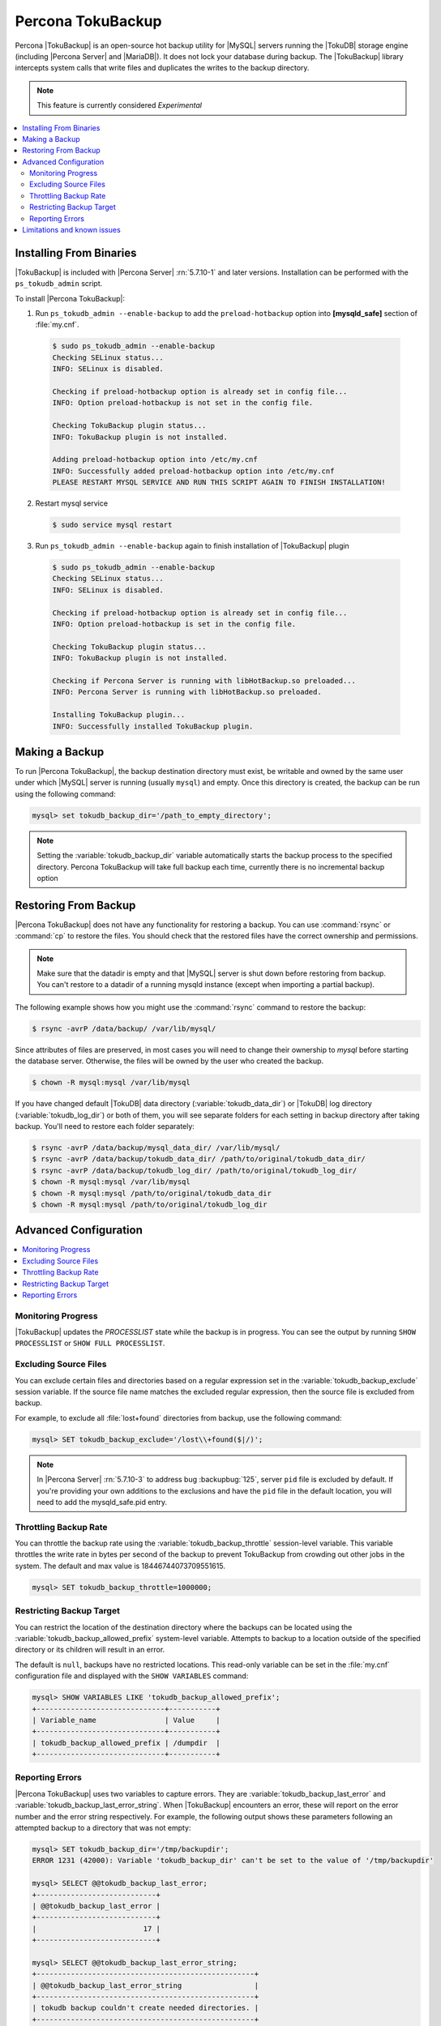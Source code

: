 .. _toku_backup:

==================
Percona TokuBackup
==================

Percona |TokuBackup| is an open-source hot backup utility for |MySQL| servers running the |TokuDB| storage engine (including |Percona Server| and |MariaDB|). It does not lock your database during backup. The |TokuBackup| library intercepts system calls that write files and duplicates the writes to the backup directory.

.. note:: This feature is currently considered *Experimental*

.. contents::
   :local:

Installing From Binaries
------------------------

|TokuBackup| is included with |Percona Server| :rn:`5.7.10-1` and later versions. Installation can be performed with the ``ps_tokudb_admin`` script.

To install |Percona TokuBackup|:

1. Run ``ps_tokudb_admin --enable-backup`` to add the ``preload-hotbackup`` option into **[mysqld_safe]** section of :file:`my.cnf`.

  .. code-block:: bash
    
    $ sudo ps_tokudb_admin --enable-backup
    Checking SELinux status...
    INFO: SELinux is disabled.

    Checking if preload-hotbackup option is already set in config file...
    INFO: Option preload-hotbackup is not set in the config file.

    Checking TokuBackup plugin status...
    INFO: TokuBackup plugin is not installed.

    Adding preload-hotbackup option into /etc/my.cnf
    INFO: Successfully added preload-hotbackup option into /etc/my.cnf
    PLEASE RESTART MYSQL SERVICE AND RUN THIS SCRIPT AGAIN TO FINISH INSTALLATION!

2. Restart mysql service

  .. code-block:: bash

    $ sudo service mysql restart 

3. Run ``ps_tokudb_admin --enable-backup`` again to finish installation of |TokuBackup| plugin

  .. code-block:: bash
    
    $ sudo ps_tokudb_admin --enable-backup                                     
    Checking SELinux status...
    INFO: SELinux is disabled.

    Checking if preload-hotbackup option is already set in config file...
    INFO: Option preload-hotbackup is set in the config file.

    Checking TokuBackup plugin status...
    INFO: TokuBackup plugin is not installed.

    Checking if Percona Server is running with libHotBackup.so preloaded...
    INFO: Percona Server is running with libHotBackup.so preloaded.

    Installing TokuBackup plugin...
    INFO: Successfully installed TokuBackup plugin.

Making a Backup
---------------

To run |Percona TokuBackup|, the backup destination directory must exist, be writable and owned by the same user under which |MySQL| server is running (usually ``mysql``) and empty. Once this directory is created, the backup can be run using the following command:

.. code-block:: mysql

  mysql> set tokudb_backup_dir='/path_to_empty_directory';

.. note:: Setting the :variable:`tokudb_backup_dir` variable automatically starts the backup process to the specified directory. Percona TokuBackup will take full backup each time, currently there is no incremental backup option

Restoring From Backup
---------------------

|Percona TokuBackup| does not have any functionality for restoring a backup. You can use :command:`rsync` or :command:`cp` to restore the files. You should check that the restored files have the correct ownership and permissions.

.. note:: Make sure that the datadir is empty and that |MySQL| server is shut down before restoring from backup. You can't restore to a datadir of a running mysqld instance (except when importing a partial backup).

The following example shows how you might use the :command:`rsync` command to restore the backup:

.. code-block:: bash

  $ rsync -avrP /data/backup/ /var/lib/mysql/

Since attributes of files are preserved, in most cases you will need to change their ownership to *mysql* before starting the database server. Otherwise, the files will be owned by the user who created the backup.

.. code-block:: bash

  $ chown -R mysql:mysql /var/lib/mysql

If you have changed default |TokuDB| data directory (:variable:`tokudb_data_dir`) or |TokuDB| log directory (:variable:`tokudb_log_dir`) or both of them, you will see separate folders for each setting in backup directory after taking backup. You'll need to restore each folder separately: 

.. code-block:: bash

  $ rsync -avrP /data/backup/mysql_data_dir/ /var/lib/mysql/
  $ rsync -avrP /data/backup/tokudb_data_dir/ /path/to/original/tokudb_data_dir/
  $ rsync -avrP /data/backup/tokudb_log_dir/ /path/to/original/tokudb_log_dir/
  $ chown -R mysql:mysql /var/lib/mysql
  $ chown -R mysql:mysql /path/to/original/tokudb_data_dir
  $ chown -R mysql:mysql /path/to/original/tokudb_log_dir

Advanced Configuration
----------------------

.. contents::
   :local:

Monitoring Progress
*******************

|TokuBackup| updates the *PROCESSLIST* state while the backup is in progress. You can see the output by running ``SHOW PROCESSLIST`` or ``SHOW FULL PROCESSLIST``.

Excluding Source Files
**********************

You can exclude certain files and directories based on a regular expression set in the :variable:`tokudb_backup_exclude` session variable. If the source file name matches the excluded regular expression, then the source file is excluded from backup.

For example, to exclude all :file:`lost+found` directories from backup, use the following command:

.. code-block:: mysql

  mysql> SET tokudb_backup_exclude='/lost\\+found($|/)';

.. note:: In |Percona Server| :rn:`5.7.10-3` to address bug :backupbug:`125`, server ``pid`` file is excluded by default. If you're providing your own additions to the exclusions and have the ``pid`` file in the default location, you will need to add the mysqld_safe.pid entry.

Throttling Backup Rate
**********************

You can throttle the backup rate using the :variable:`tokudb_backup_throttle` session-level variable. This variable throttles the write rate in bytes per second of the backup to prevent TokuBackup from crowding out other jobs in the system. The default and max value is 18446744073709551615.

.. code-block:: mysql

  mysql> SET tokudb_backup_throttle=1000000;

Restricting Backup Target
*************************

You can restrict the location of the destination directory where the backups can be located using the :variable:`tokudb_backup_allowed_prefix` system-level variable. Attempts to backup to a location outside of the specified directory or its children will result in an error.

The default is ``null``, backups have no restricted locations. This read-only variable can be set in the :file:`my.cnf` configuration file and displayed with the ``SHOW VARIABLES`` command:

.. code-block:: mysql

  mysql> SHOW VARIABLES LIKE 'tokudb_backup_allowed_prefix';
  +------------------------------+-----------+
  | Variable_name                | Value     |
  +------------------------------+-----------+
  | tokudb_backup_allowed_prefix | /dumpdir  |
  +------------------------------+-----------+


Reporting Errors
****************

|Percona TokuBackup| uses two variables to capture errors. They are :variable:`tokudb_backup_last_error` and :variable:`tokudb_backup_last_error_string`. When |TokuBackup| encounters an error, these will report on the error number and the error string respectively. For example, the following output shows these parameters following an attempted backup to a directory that was not empty:

.. code-block:: mysql

  mysql> SET tokudb_backup_dir='/tmp/backupdir';
  ERROR 1231 (42000): Variable 'tokudb_backup_dir' can't be set to the value of '/tmp/backupdir'

  mysql> SELECT @@tokudb_backup_last_error;
  +----------------------------+
  | @@tokudb_backup_last_error |
  +----------------------------+
  |                         17 |
  +----------------------------+
 
  mysql> SELECT @@tokudb_backup_last_error_string;
  +---------------------------------------------------+
  | @@tokudb_backup_last_error_string                 |
  +---------------------------------------------------+
  | tokudb backup couldn't create needed directories. |
  +---------------------------------------------------+

Limitations and known issues
----------------------------

* You must disable |InnoDB| asynchronous IO if backing up |InnoDB| tables with |TokuBackup|. Otherwise you will have inconsistent, unrecoverable backups. The appropriate setting is ``innodb_use_native_aio=0``.
  
* To be able to run Point-In-Time-Recovery you'll need to manually get the binary log position.

* Transactional storage engines (|TokuDB| and |InnoDB|) will perform recovery on the backup copy of the database when it is first started.

* Tables using non-transactional storage engines (|MyISAM|) are not locked during the copy and may report issues when starting up the backup. It is best to avoid operations that modify these tables at the end of a hot backup operation (adding/changing users, stored procedures, etc.).

* The database is copied locally to the path specified in :file:`/path/to/backup`. This folder must exist, be writable, be empty, and contain enough space for a full copy of the database.

* |TokuBackup| always makes a backup of the |MySQL| :variable:`datadir` and optionally the :variable:`tokudb_data_dir`, :variable:`tokudb_log_dir`, and the binary log folder. The latter three are only backed up separately if they are not the same as or contained in the |MySQL| :variable:`datadir`. None of these three folders can be a parent of the |MySQL| :variable:`datadir`.

* No other directory structures are supported. All |InnoDB|, |MyISAM|, and other storage engine files must be within the |MySQL| :variable:`datadir`.

* |TokuBackup| does not follow symbolic links.

* |TokuBackup| does not backup |MySQL| configuration file(s). 

* |TokuBackup| does not backup tablespaces if they are out of :variable:`datadir`.

* Due to upstream bug :mysqlbug:`80183`, |TokuBackup| can't recover backed-up table data if backup was taken while running ``OPTIMIZE TABLE`` or ``ALTER TABLE ... TABLESPACE``.

* |TokuBackup| doesn't support incremental backups.


